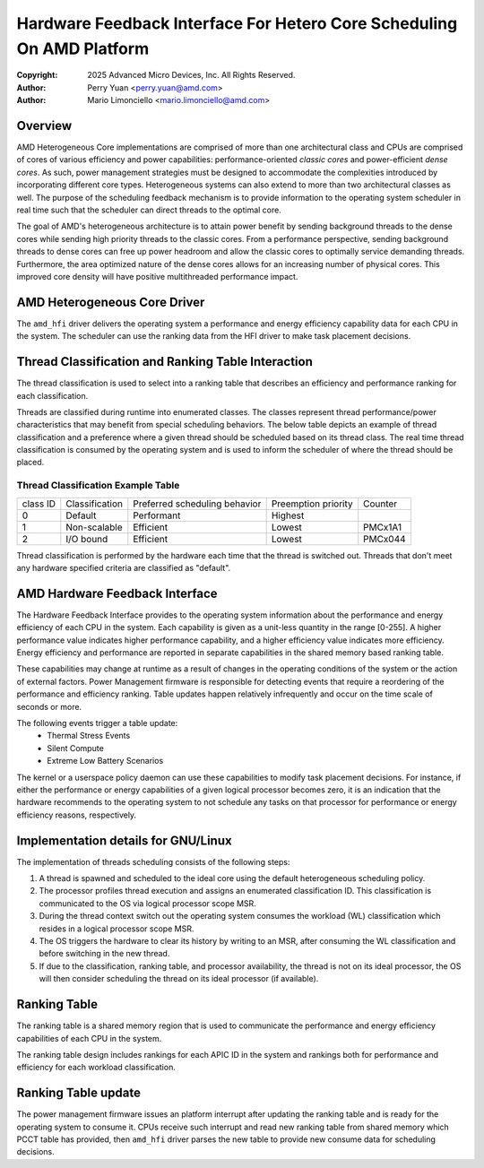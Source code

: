 .. SPDX-License-Identifier: GPL-2.0

======================================================================
Hardware Feedback Interface For Hetero Core Scheduling On AMD Platform
======================================================================

:Copyright: 2025 Advanced Micro Devices, Inc. All Rights Reserved.

:Author: Perry Yuan <perry.yuan@amd.com>
:Author: Mario Limonciello <mario.limonciello@amd.com>

Overview
--------

AMD Heterogeneous Core implementations are comprised of more than one
architectural class and CPUs are comprised of cores of various efficiency and
power capabilities: performance-oriented *classic cores* and power-efficient
*dense cores*. As such, power management strategies must be designed to
accommodate the complexities introduced by incorporating different core types.
Heterogeneous systems can also extend to more than two architectural classes
as well. The purpose of the scheduling feedback mechanism is to provide
information to the operating system scheduler in real time such that the
scheduler can direct threads to the optimal core.

The goal of AMD's heterogeneous architecture is to attain power benefit by
sending background threads to the dense cores while sending high priority
threads to the classic cores. From a performance perspective, sending
background threads to dense cores can free up power headroom and allow the
classic cores to optimally service demanding threads. Furthermore, the area
optimized nature of the dense cores allows for an increasing number of
physical cores. This improved core density will have positive multithreaded
performance impact.

AMD Heterogeneous Core Driver
-----------------------------

The ``amd_hfi`` driver delivers the operating system a performance and energy
efficiency capability data for each CPU in the system. The scheduler can use
the ranking data from the HFI driver to make task placement decisions.

Thread Classification and Ranking Table Interaction
----------------------------------------------------

The thread classification is used to select into a ranking table that
describes an efficiency and performance ranking for each classification.

Threads are classified during runtime into enumerated classes. The classes
represent thread performance/power characteristics that may benefit from
special scheduling behaviors. The below table depicts an example of thread
classification and a preference where a given thread should be scheduled
based on its thread class. The real time thread classification is consumed
by the operating system and is used to inform the scheduler of where the
thread should be placed.

Thread Classification Example Table
^^^^^^^^^^^^^^^^^^^^^^^^^^^^^^^^^^^^
+----------+----------------+-------------------------------+---------------------+---------+
| class ID | Classification | Preferred scheduling behavior | Preemption priority | Counter |
+----------+----------------+-------------------------------+---------------------+---------+
| 0        | Default        | Performant                    | Highest             |         |
+----------+----------------+-------------------------------+---------------------+---------+
| 1        | Non-scalable   | Efficient                     | Lowest              | PMCx1A1 |
+----------+----------------+-------------------------------+---------------------+---------+
| 2        | I/O bound      | Efficient                     | Lowest              | PMCx044 |
+----------+----------------+-------------------------------+---------------------+---------+

Thread classification is performed by the hardware each time that the thread is switched out.
Threads that don't meet any hardware specified criteria are classified as "default".

AMD Hardware Feedback Interface
--------------------------------

The Hardware Feedback Interface provides to the operating system information
about the performance and energy efficiency of each CPU in the system. Each
capability is given as a unit-less quantity in the range [0-255]. A higher
performance value indicates higher performance capability, and a higher
efficiency value indicates more efficiency. Energy efficiency and performance
are reported in separate capabilities in the shared memory based ranking table.

These capabilities may change at runtime as a result of changes in the
operating conditions of the system or the action of external factors.
Power Management firmware is responsible for detecting events that require
a reordering of the performance and efficiency ranking. Table updates happen
relatively infrequently and occur on the time scale of seconds or more.

The following events trigger a table update:
    * Thermal Stress Events
    * Silent Compute
    * Extreme Low Battery Scenarios

The kernel or a userspace policy daemon can use these capabilities to modify
task placement decisions. For instance, if either the performance or energy
capabilities of a given logical processor becomes zero, it is an indication
that the hardware recommends to the operating system to not schedule any tasks
on that processor for performance or energy efficiency reasons, respectively.

Implementation details for GNU/Linux
--------------------------------

The implementation of threads scheduling consists of the following steps:

1. A thread is spawned and scheduled to the ideal core using the default
   heterogeneous scheduling policy.
2. The processor profiles thread execution and assigns an enumerated
   classification ID.
   This classification is communicated to the OS via logical processor
   scope MSR.
3. During the thread context switch out the operating system consumes the
   workload (WL) classification which resides in a logical processor scope MSR.
4. The OS triggers the hardware to clear its history by writing to an MSR,
   after consuming the WL classification and before switching in the new thread.
5. If due to the classification, ranking table, and processor availability,
   the thread is not on its ideal processor, the OS will then consider
   scheduling the thread on its ideal processor (if available).

Ranking Table
-------------
The ranking table is a shared memory region that is used to communicate the
performance and energy efficiency capabilities of each CPU in the system.

The ranking table design includes rankings for each APIC ID in the system and
rankings both for performance and efficiency for each workload classification.

.. kernel-doc:: drivers/platform/x86/amd/hfi/hfi.c
   :doc: amd_shmem_info

Ranking Table update
---------------------------
The power management firmware issues an platform interrupt after updating the
ranking table and is ready for the operating system to consume it. CPUs receive
such interrupt and read new ranking table from shared memory which PCCT table
has provided, then ``amd_hfi`` driver parses the new table to provide new
consume data for scheduling decisions.
